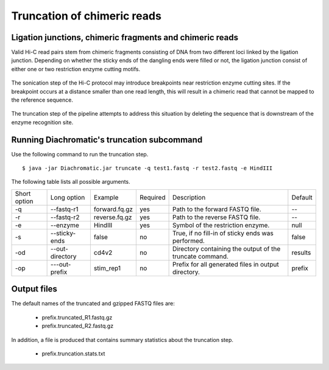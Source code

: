 
Truncation of chimeric reads
============================

Ligation junctions, chimeric fragments and chimeric reads
~~~~~~~~~~~~~~~~~~~~~~~~~~~~~~~~~~~~~~~~~~~~~~~~~~~~~~~~~

Valid Hi-C read pairs stem from chimeric fragments consisting of DNA from two different loci linked by the ligation
junction. Depending on whether the sticky ends of the dangling ends were filled or not, the ligation junction consist
of either one or two restriction enzyme cutting motifs.

.. figure:: img/sticky_and_blunt_ends.png
    :align: center

The sonication step of the Hi-C protocol may introduce breakpoints near restriction enzyme cutting
sites. If the breakpoint occurs at a distance smaller than one read length, this will result in a chimeric read that
cannot be mapped to the reference sequence.

.. figure:: img/chimeric_reads.png
    :align: center

The truncation step of the pipeline attempts to address this situation by deleting the sequence that is downstream of
the enzyme recognition site.

Running Diachromatic's truncation subcommand
~~~~~~~~~~~~~~~~~~~~~~~~~~~~~~~~~~~~~~~~~~~~

Use the following command to run the truncation step. ::

    $ java -jar Diachromatic.jar truncate -q test1.fastq -r test2.fastq -e HindIII


The following table lists all possible arguments.

+--------------+-----------------+---------------+----------+----------------------------------------------------------+---------+
| Short option | Long option     | Example       | Required | Description                                              | Default |
+--------------+-----------------+---------------+----------+----------------------------------------------------------+---------+
| -q           | --fastq-r1      | forward.fq.gz | yes      | Path to the forward FASTQ file.                          |    --   |
+--------------+-----------------+---------------+----------+----------------------------------------------------------+---------+
| -r           | --fastq-r2      | reverse.fq.gz | yes      | Path to the reverse FASTQ file.                          |    --   |
+--------------+-----------------+---------------+----------+----------------------------------------------------------+---------+
| -e           | --enzyme        | HindIII       | yes      | Symbol of the restriction enzyme.                        | null    |
+--------------+-----------------+---------------+----------+----------------------------------------------------------+---------+
| -s           | --sticky-ends   | false         | no       | True, if no fill-in of sticky ends was performed.        | false   |
+--------------+-----------------+---------------+----------+----------------------------------------------------------+---------+
| -od          | --out-directory | cd4v2         | no       | Directory containing the output of the truncate command. | results |
+--------------+-----------------+---------------+----------+----------------------------------------------------------+---------+
| -op          | ---out-prefix   | stim_rep1     | no       | Prefix for all generated files in output directory.      | prefix  |
+--------------+-----------------+---------------+----------+----------------------------------------------------------+---------+

Output files
~~~~~~~~~~~~

The default names of the truncated and gzipped FASTQ files are:

    * prefix.truncated_R1.fastq.gz
    * prefix.truncated_R2.fastq.gz

In addition, a file is produced that contains summary statistics about the truncation step.

    * prefix.truncation.stats.txt

